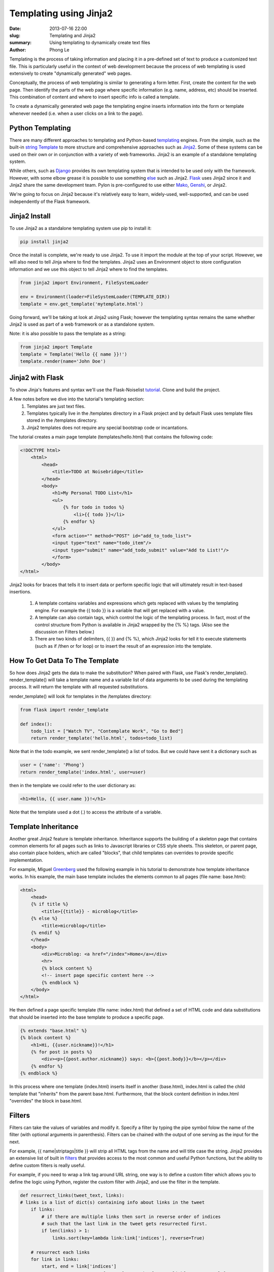 Templating using Jinja2
#######################

:date: 2013-07-16 22:00
:slug: Templating and Jinja2
:summary: Using templating to dynamically create text files
:author: Phong Le

Templating is the process of taking information and placing it in a pre-defined set of text to produce a customized text file. This is particularly useful in the context of web development because the process of web templating is used extensively to create "dynamically generated" web pages.

Conceptually, the process of web templating is similar to generating a form letter. First, create the content for the web page. Then identify the parts of the web page where specific information (e.g. name, address, etc) should be inserted. This combination of content and where to insert specific info is called a template.

To create a dynamically generated web page the templating engine inserts information into the form or template whenever needed (i.e. when a user clicks on a link to the page).

Python Templating
-----------------
There are many different approaches to templating and Python-based templating_ engines. From the simple, such as the built-in  `string Template`_ to more structure and comprehensive approaches such as Jinja2_. Some of these systems can be used on their own or in conjunction with a variety of web frameworks. Jinja2 is an example of a standalone templating system.

While others, such as Django_ provides its own templating system that is intended to be used only with the framework. However, with some elbow grease it is possible to use something else_ such as Jinja2. Flask_ uses Jinja2 since it and Jinja2 share the same development team. Pylon is pre-configured to use either Mako_, Genshi_, or Jinja2.

We're going to focus on Jinja2 because it's relatively easy to learn, widely-used, well-supported, and can be used independently of the Flask framework.

Jinja2 Install
---------------
To use Jinja2 as a standalone templating system use pip to install it:

.. code-block:: console

    pip install jinja2

Once the install is complete, we're ready to use Jinja2. To use it import the module at the top of your script. However, we will also need to tell Jinja where to find the templates. Jinja2 uses an Environment object to store configuration information and we use this object to tell Jinja2 where to find the templates.

.. code-block:: python

    from jinja2 import Environment, FileSystemLoader

    env = Environment(loader=FileSystemLoader(TEMPLATE_DIR))
    template = env.get_template('mytemplate.html')

Going forward, we'll be taking at look at Jinja2 using Flask; however the templating syntax remains the same whether Jinja2 is used as part of a web framework or as a standalone system.

Note: it is also possible to pass the template as a string:

.. code-block:: python

    from jinja2 import Template
    template = Template('Hello {{ name }}!')
    template.render(name='John Doe')

Jinja2 with Flask
-----------------

To show Jinja's features and syntax we'll use the Flask-Noiselist tutorial_. Clone and build the project.

A few notes before we dive into the tutorial's templating section:
    1. Templates are just text files.
    2. Templates typically live in the /templates directory in a Flask project and by default Flask uses template files stored in the /templates directory.
    3. Jinja2 templates does not require any special bootstrap code or incantations.

The tutorial creates a main page template (templates/hello.html) that contains the following code:

.. code-block:: html

    <!DOCTYPE html>
        <html>
            <head>
                <title>TODO at Noisebridge</title>
            </head>
            <body>
                <h1>My Personal TODO List</h1>
                <ul>
                    {% for todo in todos %}
                        <li>{{ todo }}</li>
                    {% endfor %}
                </ul>
                <form action="" method="POST" id="add_to_todo_list">
                <input type="text" name="todo_item"/>
                <input type="submit" name="add_todo_submit" value="Add to List!"/>
                </form>
            </body>
    </html>

Jinja2 looks for braces that tells it to insert data or perform specific logic that will ultimately result in text-based insertions.

    1. A template contains variables and expressions which gets replaced with values by the templating engine. For example the {{ todo }} is a variable that will get replaced with a value.

    2. A template can also contain tags, which control the logic of the templating process. In fact, most of the control structure from Python is available in Jinja2 wrapped by the {% %} tags. (Also see the discussion on Filters below.)

    3. There are two kinds of delimiters, {{ }} and {% %}, which Jinja2 looks for tell it to execute statements (such as if /then or for loop) or to insert the result of an expression into the template.

How To Get Data To The Template
-------------------------------

So how does Jinja2 gets the data to make the substitution? When paired with Flask, use Flask's render_tenplate(). render_template() will take a template name and a variable list of data arguments to be used during the templating process. It will return the template with all requested substitutions.

render_template() will look for templates in the /templates directory:

.. code-block:: python

    from flask import render_template

    def index():
        todo_list = ["Watch TV", "Contemplate Work", "Go to Bed"]
        return render_template('hello.html', todos=todo_list)

Note that in the todo example, we sent render_template() a list of todos. But we could have sent it a dictionary such as

.. code-block:: python

    user = {'name': 'Phong'}
    return render_template('index.html', user=user)

then in the template we could refer to the user dictionary as:

.. code-block:: html

    <h1>Hello, {{ user.name }}!</h1>

Note that the template used a dot (.) to access the attribute of a variable.

Template Inheritance
--------------------

Another great Jinja2 feature is template inheritance. Inheritance supports the building of a skeleton page that contains common elements for all pages such as links to Javascript libraries or CSS style sheets. This skeleton, or parent page, also contain place holders, which are called "blocks", that child templates can overrides to provide specific implementation.

For example, Miguel Greenberg_ used the following example in his tutorial to demonstrate how template inheritance works. In his example, the main base template includes the elements common to all pages (file name: base.html):

.. code-block:: html

    <html>
        <head>
        {% if title %}
            <title>{{title}} - microblog</title>
        {% else %}
            <title>microblog</title>
        {% endif %}
        </head>
        <body>
            <div>Microblog: <a href="/index">Home</a></div>
            <hr>
            {% block content %}
            <!-- insert page specific content here -->
            {% endblock %}
        </body>
    </html>

He then defined a page specific template (file name: index.html) that defined a set of HTML code and data substitutions that should be inserted into the base template to produce a specific page.

.. code-block:: html

    {% extends "base.html" %}
    {% block content %}
        <h1>Hi, {{user.nickname}}!</h1>
        {% for post in posts %}
            <div><p>{{post.author.nickname}} says: <b>{{post.body}}</b></p></div>
        {% endfor %}
    {% endblock %}

In this process where one template (index.html) inserts itself in another (base.html), index.html is called the child template that "inherits" from the parent base.html. Furthermore, that the block content definition in index.html "overrides" the block in base.html.

Filters
-------

Filters can take the values of variables and modify it. Specify a filter by typing the pipe symbol folow the name of the filter (with optional arguments in parenthesis). Filters can be chained with the output of one serving as the input for the next.

For example, {{ name|striptags|title }} will strip all HTML tags from the name and will title case the string. Jinja2 provides an extensive list of built in filters_ that provides access to the most common and useful Python functions, but the ability to define custom filters is really useful.

For example, if you need to wrap a link tag around URL string, one way is to define a custom filter which allows you to define the logic using Python, register the custom filter with Jinja2, and use the filter in the template.

.. code-block:: python

    def resurrect_links(tweet_text, links):
    # links is a list of dict(s) containing info about links in the tweet
        if links:
            # if there are multiple links then sort in reverse order of indices
            # such that the last link in the tweet gets resurrected first.
            if len(links) > 1:
                links.sort(key=lambda link:link['indices'], reverse=True)

        # resurrect each links
        for link in links:
            start, end = link['indices']
            tweet_text = tweet_text[:start] + "<a href=\"" + link['resource_url'] + \
                "\"" + ">" + link['display_url'] + "</a>" + tweet_text[end:]
        return tweet_text

    # registers the custom filter with Jinja2
    env.filters['resurrect_links'] = resurrect_links

and the template would use the filter as follow.

.. code-block:: python

    {% if tweet.links %}
        <p>{{ tweet.text|resurrect_links(tweet.links) }}</p>
    {% else %}
        <p>{{ tweet.text }}</p>
    {% endif %}


.. _templating: http://wiki.python.org/moin/Templating
.. _`string Template`: http://docs.python.org/2/library/string.html#template-strings
.. _Jinja2: http://jinja.pocoo.org/docs/
.. _Django: https://www.djangoproject.com
.. _Flask: http://flask.pocoo.org
.. _Genshi: http://genshi.edgewall.org
.. _Pylon: http://docs.pylonsproject.org/projects/pylons-webframework/en/latest/views.html
.. _Mako: http://www.makotemplates.org
.. _else: https://github.com/GaretJax/coffin
.. _tutorial: https://github.com/noisebridge/flask-noiselist
.. _documentation: http://jinja.pocoo.org/docs/templates/
.. _filters: http://jinja.pocoo.org/docs/templates/#builtin-filters
.. _Greenberg: http://blog.miguelgrinberg.com/post/the-flask-mega-tutorial-part-ii-templates